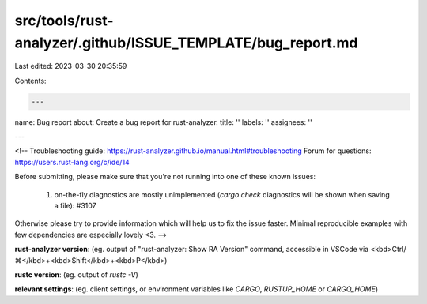 src/tools/rust-analyzer/.github/ISSUE_TEMPLATE/bug_report.md
============================================================

Last edited: 2023-03-30 20:35:59

Contents:

.. code-block:: md

    ---
name: Bug report
about: Create a bug report for rust-analyzer.
title: ''
labels: ''
assignees: ''

---

<!--
Troubleshooting guide: https://rust-analyzer.github.io/manual.html#troubleshooting
Forum for questions: https://users.rust-lang.org/c/ide/14

Before submitting, please make sure that you're not running into one of these known issues:

 1. on-the-fly diagnostics are mostly unimplemented (`cargo check` diagnostics will be shown when saving a file): #3107

Otherwise please try to provide information which will help us to fix the issue faster. Minimal reproducible examples with few dependencies are especially lovely <3.
-->

**rust-analyzer version**: (eg. output of "rust-analyzer: Show RA Version" command, accessible in VSCode via <kbd>Ctrl/⌘</kbd>+<kbd>Shift</kbd>+<kbd>P</kbd>)

**rustc version**: (eg. output of `rustc -V`)

**relevant settings**: (eg. client settings, or environment variables like `CARGO`, `RUSTUP_HOME` or `CARGO_HOME`)


